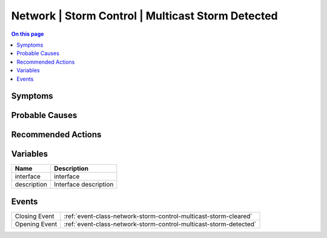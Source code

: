 .. _alarm-class-network-storm-control-multicast-storm-detected:

==================================================
Network | Storm Control | Multicast Storm Detected
==================================================
.. contents:: On this page
    :local:
    :backlinks: none
    :depth: 1
    :class: singlecol

Symptoms
--------
.. todo::
    Describe Network | Storm Control | Multicast Storm Detected symptoms

Probable Causes
---------------
.. todo::
    Describe Network | Storm Control | Multicast Storm Detected probable causes

Recommended Actions
-------------------
.. todo::
    Describe Network | Storm Control | Multicast Storm Detected recommended actions

Variables
----------
==================== ==================================================
Name                 Description
==================== ==================================================
interface            interface
description          Interface description
==================== ==================================================

Events
------
============= ======================================================================
Closing Event :ref:`event-class-network-storm-control-multicast-storm-cleared`
Opening Event :ref:`event-class-network-storm-control-multicast-storm-detected`
============= ======================================================================

